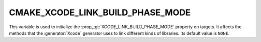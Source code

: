 CMAKE_XCODE_LINK_BUILD_PHASE_MODE
---------------------------------

.. versionadded:: 3.19

This variable is used to initialize the
:prop_tgt:`XCODE_LINK_BUILD_PHASE_MODE` property on targets.
It affects the methods that the :generator:`Xcode` generator uses to link
different kinds of libraries.  Its default value is ``NONE``.

